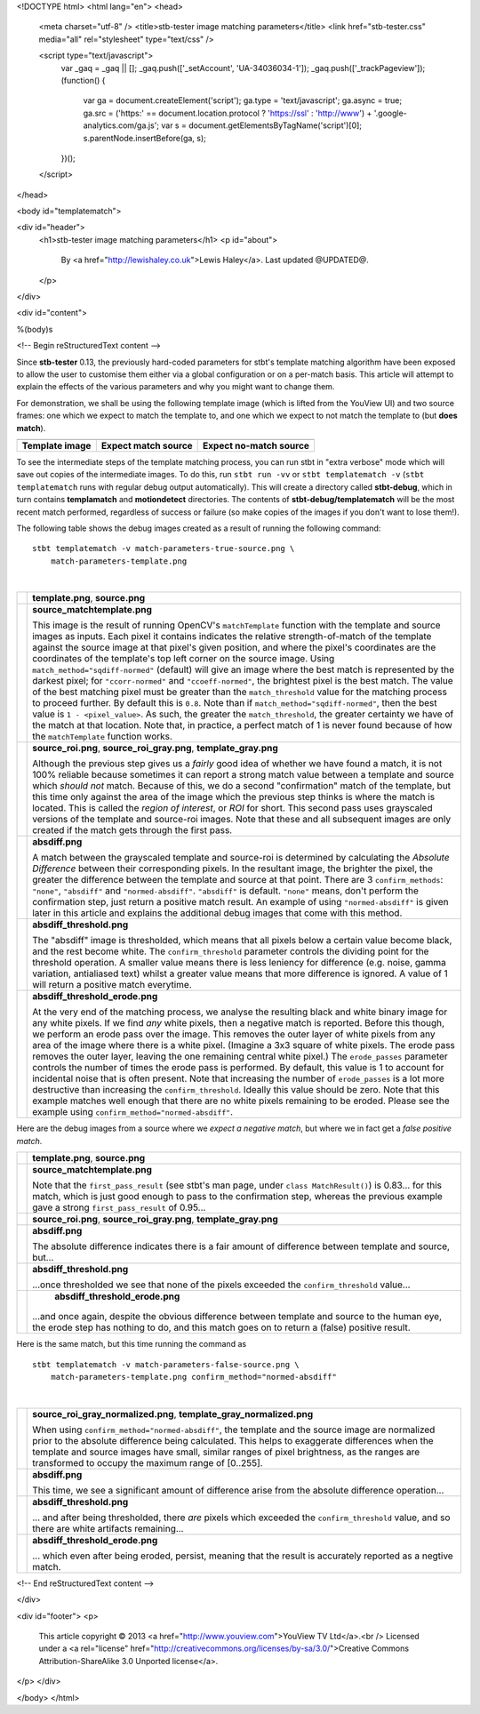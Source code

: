 <!DOCTYPE html>
<html lang="en">
<head>
  <meta charset="utf-8" />
  <title>stb-tester image matching parameters</title>
  <link href="stb-tester.css" media="all" rel="stylesheet" type="text/css" />

  <script type="text/javascript">
    var _gaq = _gaq || [];
    _gaq.push(['_setAccount', 'UA-34036034-1']);
    _gaq.push(['_trackPageview']);
    (function() {
      var ga = document.createElement('script'); ga.type = 'text/javascript'; ga.async = true;
      ga.src = ('https:' == document.location.protocol ? 'https://ssl' : 'http://www') + '.google-analytics.com/ga.js';
      var s = document.getElementsByTagName('script')[0]; s.parentNode.insertBefore(ga, s);
    })();
  </script>

</head>

<body id="templatematch">

<div id="header">
  <h1>stb-tester image matching parameters</h1>
  <p id="about">
    By <a href="http://lewishaley.co.uk">Lewis Haley</a>.
    Last updated @UPDATED@.
  </p>
</div>

<div id="content">

%(body)s

<!-- Begin reStructuredText content -->

Since **stb-tester** 0.13, the previously hard-coded parameters for stbt's
template matching algorithm have been exposed to allow the user to customise
them either via a global configuration or on a per-match basis. This article
will attempt to explain the effects of the various parameters and why you might
want to change them.

.. image:: match-parameters-graphic.png

For demonstration, we shall be using the following template image (which is
lifted from the YouView UI) and two source frames: one which we expect to match
the template to, and one which we expect to not match the template to (but
**does match**).

+--------------------+-------------------------+----------------------------+
|     |template|     |      |true-source|      |       |false-source|       |
+--------------------+-------------------------+----------------------------+
| **Template image** | **Expect match source** | **Expect no-match source** |
+--------------------+-------------------------+----------------------------+

.. |template| image:: match-parameters-template.png
.. |true-source| image:: match-parameters-true-source.png
.. |fail-source| image:: match-parameters-false-source.png

To see the intermediate steps of the template matching process, you can run
stbt in "extra verbose" mode which will save out copies of the intermediate
images. To do this, run ``stbt run -vv`` or ``stbt templatematch -v``
(``stbt templatematch`` runs with regular debug output automatically). This
will create a directory called **stbt-debug**, which in turn contains
**templamatch** and **motiondetect** directories. The contents of
**stbt-debug/templatematch** will be the most recent match performed,
regardless of success or failure (so make copies of the images if you don't
want to lose them!).

The following table shows the debug images created as a result of running the
following command:

::

    stbt templatematch -v match-parameters-true-source.png \
        match-parameters-template.png

|

+------------------------+-----------------------------------------------------+
| |template|             | **template.png**, **source.png**                    |
| |true-source|          |                                                     |
+------------------------+-----------------------------------------------------+
| |true-matchtemplate|   | **source_matchtemplate.png**                        |
|                        |                                                     |
|                        | This image is the result of running OpenCV's        |
|                        | ``matchTemplate`` function with the template and    |
|                        | source images as inputs. Each pixel it contains     |
|                        | indicates the relative strength-of-match of the     |
|                        | template against the source image at that pixel's   |
|                        | given position, and where the pixel's coordinates   |
|                        | are the coordinates of the template's top left      |
|                        | corner on the source image.                         |
|                        | Using ``match_method="sqdiff-normed"`` (default)    |
|                        | will give an image where the best match is          |
|                        | represented by the darkest pixel; for               |
|                        | ``"ccorr-normed"`` and ``"ccoeff-normed"``, the     |
|                        | brightest pixel is the best match.                  |
|                        | The value of the best matching pixel must be        |
|                        | greater than the ``match_threshold`` value for the  |
|                        | matching process to proceed further. By default     |
|                        | this is ``0.8``. Note than if                       |
|                        | ``match_method="sqdiff-normed"``, then the best     |
|                        | value is ``1 - <pixel_value>``. As such, the        |
|                        | greater the ``match_threshold``, the greater        |
|                        | certainty we have of the match at that location.    |
|                        | Note that, in practice, a perfect match of 1 is     |
|                        | never found because of how the ``matchTemplate``    |
|                        | function works.                                     |
+------------------------+-----------------------------------------------------+
| |true-source_roi|      | **source_roi.png**, **source_roi_gray.png**,        |
| |true-source_roi_gray| | **template_gray.png**                               |
| |template_gray|        |                                                     |
|                        | Although the previous step gives us a *fairly* good |
|                        | idea of whether we have found a match, it is not    |
|                        | 100% reliable because sometimes it can report a     |
|                        | strong match value between a template and source    |
|                        | which *should not* match. Because of this, we do a  |
|                        | second "confirmation" match of the template, but    |
|                        | this time only against the area of the image which  |
|                        | the previous step thinks is where the match is      |
|                        | located. This is called the *region of interest*,   |
|                        | or *ROI* for short. This second pass uses           |
|                        | grayscaled versions of the template and source-roi  |
|                        | images. Note that these and all subsequent images   |
|                        | are only created if the match gets through the      |
|                        | first pass.                                         |
+------------------------+-----------------------------------------------------+
| |true-absdiff|         | **absdiff.png**                                     |
|                        |                                                     |
|                        | A match between the grayscaled template and         |
|                        | source-roi is determined by calculating the         |
|                        | *Absolute Difference* between their corresponding   |
|                        | pixels. In the resultant image, the brighter the    |
|                        | pixel, the greater the difference between the       |
|                        | template and source at that point.                  |
|                        | There are 3 ``confirm_methods``: ``"none"``,        |
|                        | ``"absdiff"`` and ``"normed-absdiff"``.             |
|                        | ``"absdiff"`` is default. ``"none"`` means, don't   |
|                        | perform the confirmation step, just return a        |
|                        | positive match result. An example of using          |
|                        | ``"normed-absdiff"`` is given later in this article |
|                        | and explains the additional debug images that come  |
|                        | with this method.                                   |
+------------------------+-----------------------------------------------------+
| |true-threshold|       | **absdiff_threshold.png**                           |
|                        |                                                     |
|                        | The "absdiff" image is thresholded, which means     |
|                        | that all pixels below a certain value become black, |
|                        | and the rest become white. The                      |
|                        | ``confirm_threshold`` parameter controls the        |
|                        | dividing point for the threshold operation. A       |
|                        | smaller value means there is less leniency for      |
|                        | difference (e.g. noise, gamma variation,            |
|                        | antialiased text) whilst a greater value means that |
|                        | more difference is ignored. A value of 1  will      |
|                        | return a positive match everytime.                  |
+------------------------+-----------------------------------------------------+
| |true-erode|           | **absdiff_threshold_erode.png**                     |
|                        |                                                     |
|                        | At the very end of the matching process, we analyse |
|                        | the resulting black and white binary image for any  |
|                        | white pixels. If we find *any* white pixels, then   |
|                        | a negative match is reported. Before this though,   |
|                        | we perform an erode pass over the image. This       |
|                        | removes the outer layer of white pixels from any    |
|                        | area of the image where there is a white pixel.     |
|                        | (Imagine a 3x3 square of white pixels. The erode    |
|                        | pass removes the outer layer, leaving the one       |
|                        | remaining central white pixel.) The                 |
|                        | ``erode_passes`` parameter controls the number of   |
|                        | times the erode pass is performed. By default, this |
|                        | value is 1 to account for incidental noise that is  |
|                        | often present. Note that increasing the number of   |
|                        | ``erode_passes`` is a lot more destructive than     |
|                        | increasing the ``confirm_threshold``. Ideally this  |
|                        | value should be zero.                               |
|                        | Note that this example matches well enough that     |
|                        | there are no white pixels remaining to be eroded.   |
|                        | Please see the example using                        |
|                        | ``confirm_method="normed-absdiff"``.                |
+------------------------+-----------------------------------------------------+

.. |true-matchtemplate| image:: match-parameters-true-source_matchtemplate.png
.. |true-source_roi| image:: match-parameters-true-source_roi.png
.. |true-source_roi_gray| image:: match-parameters-true-source_roi_gray.png
.. |template_gray| image:: match-parameters-template_gray.png
.. |true-absdiff| image:: match-parameters-true-absdiff.png
.. |true-threshold| image:: match-parameters-true-absdiff_threshold.png
.. |true-erode| image:: match-parameters-true-absdiff_threshold_erode.png

Here are the debug images from a source where we *expect a negative match*, but
where we in fact get a *false positive match*.

+------------------------+-----------------------------------------------------+
| |template|             | **template.png**, **source.png**                    |
| |false-source|         |                                                     |
+------------------------+-----------------------------------------------------+
| |false-matchtemplate|  | **source_matchtemplate.png**                        |
|                        |                                                     |
|                        | Note that the ``first_pass_result`` (see stbt's man |
|                        | page, under ``class MatchResult()``) is 0.83... for |
|                        | this match, which is just good enough to pass to    |
|                        | the confirmation step, whereas the previous example |
|                        | gave a strong ``first_pass_result`` of 0.95...      |
+------------------------+-----------------------------------------------------+
| |false-source_roi|     | **source_roi.png**, **source_roi_gray.png**,        |
| |false-src_roi_gray|   | **template_gray.png**                               |
| |template_gray|        |                                                     |
+------------------------+-----------------------------------------------------+
| |false-absdiff|        | **absdiff.png**                                     |
|                        |                                                     |
|                        | The absolute difference indicates there is a fair   |
|                        | amount of difference between template and source,   |
|                        | but...                                              |
+------------------------+-----------------------------------------------------+
| |false-threshold|      | **absdiff_threshold.png**                           |
|                        |                                                     |
|                        | ...once thresholded we see that none of the pixels  |
|                        | exceeded the ``confirm_threshold`` value...         |
+------------------------+-----------------------------------------------------+
| |false-erode|          |  **absdiff_threshold_erode.png**                    |
|                        |                                                     |
|                        | ...and once again, despite the obvious difference   |
|                        | between template and source to the human eye, the   |
|                        | erode step has nothing to do, and this match goes   |
|                        | on to return a (false) positive result.             |
+------------------------+-----------------------------------------------------+

.. |false-source| image:: match-parameters-false-source.png
.. |false-matchtemplate| image:: match-parameters-false-source_matchtemplate.png
.. |false-source_roi| image:: match-parameters-false-source_roi.png
.. |false-src_roi_gray| image:: match-parameters-false-source_roi_gray.png
.. |false-absdiff| image:: match-parameters-false-absdiff.png
.. |false-threshold| image:: match-parameters-false-absdiff_threshold.png
.. |false-erode| image:: match-parameters-false-absdiff_threshold_erode.png

Here is the same match, but this time running the command as

::

    stbt templatematch -v match-parameters-false-source.png \
        match-parameters-template.png confirm_method="normed-absdiff"

|

+------------------------+-----------------------------------------------------+
| |normed-src_roi_gray|  | **source_roi_gray_normalized.png**,                 |
| |normed-template_gray| | **template_gray_normalized.png**                    |
|                        |                                                     |
|                        | When using ``confirm_method="normed-absdiff"``, the |
|                        | template and the source image are normalized prior  |
|                        | to the absolute difference being calculated. This   |
|                        | helps to exaggerate differences when the template   |
|                        | and source images have small, similar ranges of     |
|                        | pixel brightness, as the ranges are transformed to  |
|                        | occupy the maximum range of [0..255].               |
+------------------------+-----------------------------------------------------+
| |normed-absdiff|       | **absdiff.png**                                     | 
|                        |                                                     |
|                        | This time, we see a significant amount of           |
|                        | difference arise from the absolute difference       |
|                        | operation...                                        |
+------------------------+-----------------------------------------------------+
| |normed-threshold|     | **absdiff_threshold.png**                           |
|                        |                                                     |
|                        | ... and after being thresholded, there *are* pixels |
|                        | which exceeded the ``confirm_threshold`` value,     |
|                        | and so there are white artifacts remaining...       |
+------------------------+-----------------------------------------------------+
| |normed-erode|         | **absdiff_threshold_erode.png**                     |
|                        |                                                     |
|                        | ... which even after being eroded, persist, meaning |
|                        | that the result is accurately reported as a negtive |
|                        | match.                                              |
+------------------------+-----------------------------------------------------+

.. |normed-src_roi_gray| image:: match-parameters-normed-absdiff-source_roi_gray_normalized.png
.. |normed-template_gray| image:: match-parameters-normed-absdiff-template_gray_normalized.png
.. |normed-absdiff| image:: match-parameters-normed-absdiff-absdiff.png
.. |normed-threshold| image:: match-parameters-normed-absdiff-absdiff_threshold.png
.. |normed-erode| image:: match-parameters-normed-absdiff-absdiff_threshold_erode.png

<!-- End reStructuredText content -->

</div>

<div id="footer">
<p>
  This article copyright © 2013 <a href="http://www.youview.com">YouView TV
  Ltd</a>.<br />
  Licensed under a <a rel="license"
  href="http://creativecommons.org/licenses/by-sa/3.0/">Creative Commons
  Attribution-ShareAlike 3.0 Unported license</a>.
</p>
</div>

</body>
</html>
